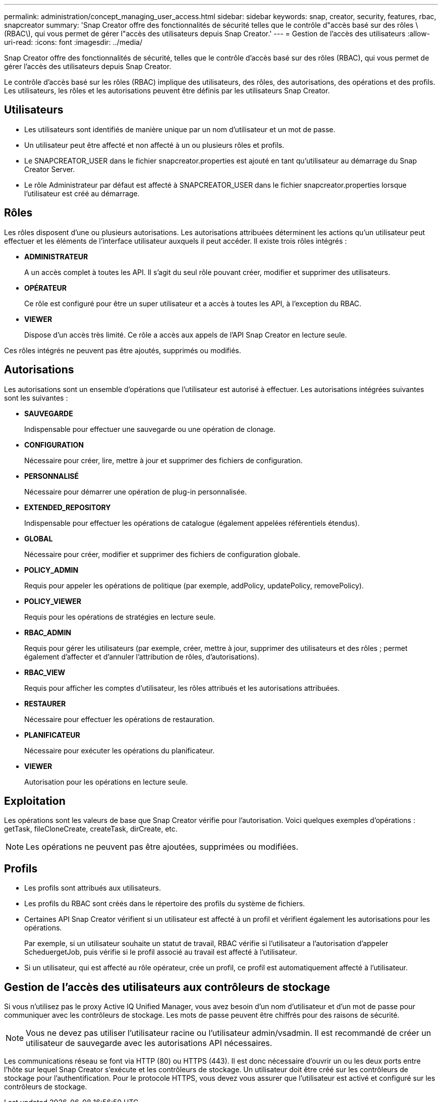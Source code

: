 ---
permalink: administration/concept_managing_user_access.html 
sidebar: sidebar 
keywords: snap, creator, security, features, rbac, snapcreator 
summary: 'Snap Creator offre des fonctionnalités de sécurité telles que le contrôle d"accès basé sur des rôles \(RBAC\), qui vous permet de gérer l"accès des utilisateurs depuis Snap Creator.' 
---
= Gestion de l'accès des utilisateurs
:allow-uri-read: 
:icons: font
:imagesdir: ../media/


[role="lead"]
Snap Creator offre des fonctionnalités de sécurité, telles que le contrôle d'accès basé sur des rôles (RBAC), qui vous permet de gérer l'accès des utilisateurs depuis Snap Creator.

Le contrôle d'accès basé sur les rôles (RBAC) implique des utilisateurs, des rôles, des autorisations, des opérations et des profils. Les utilisateurs, les rôles et les autorisations peuvent être définis par les utilisateurs Snap Creator.



== Utilisateurs

* Les utilisateurs sont identifiés de manière unique par un nom d'utilisateur et un mot de passe.
* Un utilisateur peut être affecté et non affecté à un ou plusieurs rôles et profils.
* Le SNAPCREATOR_USER dans le fichier snapcreator.properties est ajouté en tant qu'utilisateur au démarrage du Snap Creator Server.
* Le rôle Administrateur par défaut est affecté à SNAPCREATOR_USER dans le fichier snapcreator.properties lorsque l'utilisateur est créé au démarrage.




== Rôles

Les rôles disposent d'une ou plusieurs autorisations. Les autorisations attribuées déterminent les actions qu'un utilisateur peut effectuer et les éléments de l'interface utilisateur auxquels il peut accéder. Il existe trois rôles intégrés :

* *ADMINISTRATEUR*
+
A un accès complet à toutes les API. Il s'agit du seul rôle pouvant créer, modifier et supprimer des utilisateurs.

* *OPÉRATEUR*
+
Ce rôle est configuré pour être un super utilisateur et a accès à toutes les API, à l'exception du RBAC.

* *VIEWER*
+
Dispose d'un accès très limité. Ce rôle a accès aux appels de l'API Snap Creator en lecture seule.



Ces rôles intégrés ne peuvent pas être ajoutés, supprimés ou modifiés.



== Autorisations

Les autorisations sont un ensemble d'opérations que l'utilisateur est autorisé à effectuer. Les autorisations intégrées suivantes sont les suivantes :

* *SAUVEGARDE*
+
Indispensable pour effectuer une sauvegarde ou une opération de clonage.

* *CONFIGURATION*
+
Nécessaire pour créer, lire, mettre à jour et supprimer des fichiers de configuration.

* *PERSONNALISÉ*
+
Nécessaire pour démarrer une opération de plug-in personnalisée.

* *EXTENDED_REPOSITORY*
+
Indispensable pour effectuer les opérations de catalogue (également appelées référentiels étendus).

* *GLOBAL*
+
Nécessaire pour créer, modifier et supprimer des fichiers de configuration globale.

* *POLICY_ADMIN*
+
Requis pour appeler les opérations de politique (par exemple, addPolicy, updatePolicy, removePolicy).

* *POLICY_VIEWER*
+
Requis pour les opérations de stratégies en lecture seule.

* *RBAC_ADMIN*
+
Requis pour gérer les utilisateurs (par exemple, créer, mettre à jour, supprimer des utilisateurs et des rôles ; permet également d'affecter et d'annuler l'attribution de rôles, d'autorisations).

* *RBAC_VIEW*
+
Requis pour afficher les comptes d'utilisateur, les rôles attribués et les autorisations attribuées.

* *RESTAURER*
+
Nécessaire pour effectuer les opérations de restauration.

* *PLANIFICATEUR*
+
Nécessaire pour exécuter les opérations du planificateur.

* *VIEWER*
+
Autorisation pour les opérations en lecture seule.





== Exploitation

Les opérations sont les valeurs de base que Snap Creator vérifie pour l'autorisation. Voici quelques exemples d'opérations : getTask, fileCloneCreate, createTask, dirCreate, etc.


NOTE: Les opérations ne peuvent pas être ajoutées, supprimées ou modifiées.



== Profils

* Les profils sont attribués aux utilisateurs.
* Les profils du RBAC sont créés dans le répertoire des profils du système de fichiers.
* Certaines API Snap Creator vérifient si un utilisateur est affecté à un profil et vérifient également les autorisations pour les opérations.
+
Par exemple, si un utilisateur souhaite un statut de travail, RBAC vérifie si l'utilisateur a l'autorisation d'appeler ScheduergetJob, puis vérifie si le profil associé au travail est affecté à l'utilisateur.

* Si un utilisateur, qui est affecté au rôle opérateur, crée un profil, ce profil est automatiquement affecté à l'utilisateur.




== Gestion de l'accès des utilisateurs aux contrôleurs de stockage

Si vous n'utilisez pas le proxy Active IQ Unified Manager, vous avez besoin d'un nom d'utilisateur et d'un mot de passe pour communiquer avec les contrôleurs de stockage. Les mots de passe peuvent être chiffrés pour des raisons de sécurité.


NOTE: Vous ne devez pas utiliser l'utilisateur racine ou l'utilisateur admin/vsadmin. Il est recommandé de créer un utilisateur de sauvegarde avec les autorisations API nécessaires.

Les communications réseau se font via HTTP (80) ou HTTPS (443). Il est donc nécessaire d'ouvrir un ou les deux ports entre l'hôte sur lequel Snap Creator s'exécute et les contrôleurs de stockage. Un utilisateur doit être créé sur les contrôleurs de stockage pour l'authentification. Pour le protocole HTTPS, vous devez vous assurer que l'utilisateur est activé et configuré sur les contrôleurs de stockage.
